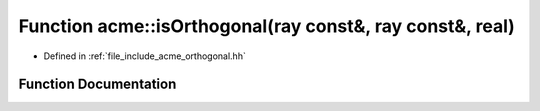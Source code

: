 .. _exhale_function_a00065_1a21afaf957bd666822ab0ddba0b15c3a3:

Function acme::isOrthogonal(ray const&, ray const&, real)
=========================================================

- Defined in :ref:`file_include_acme_orthogonal.hh`


Function Documentation
----------------------


.. doxygenfunction:: acme::isOrthogonal(ray const&, ray const&, real)
   :project: doc_cpp
   :project: doc_cpp
   :project: doc_cpp
   :project: doc_cpp
   :project: doc_cpp
   :project: doc_cpp
   :project: doc_cpp
   :project: doc_cpp
   :project: doc_cpp
